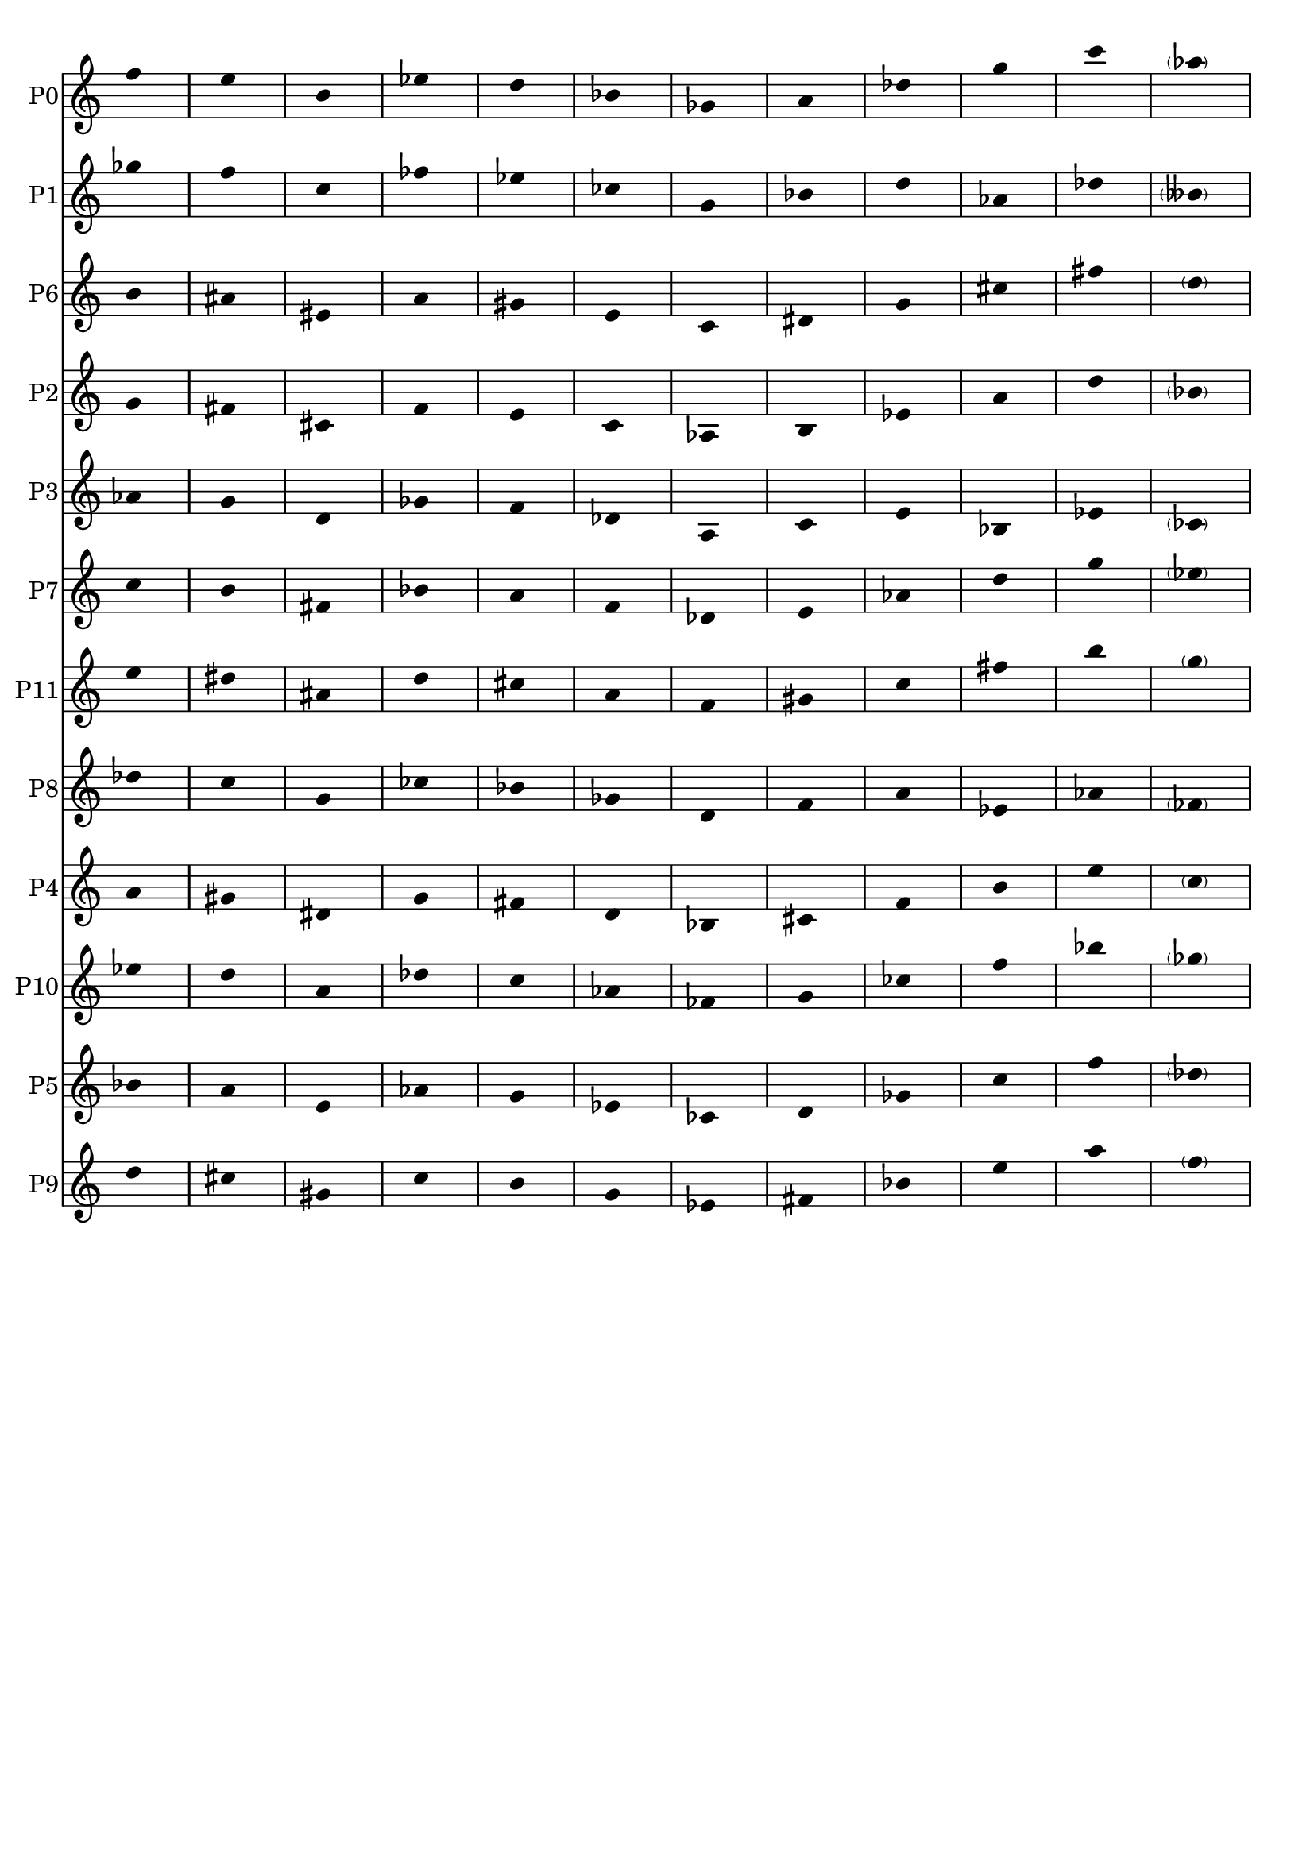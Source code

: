 \version "2.19.15"

\language "deutsch"

\header {
  tagline = ##f
}
%{
\paper {
  #(set-paper-size "a4")
  top-system-spacing #'basic-distance = #18
  top-markup-spacing #'basic-distance = #14
  markup-system-spacing #'basic-distance = #18
  system-system-spacing #'basic-distance = #15
  last-bottom-spacing #'basic-distance = #18
  two-sided = ##t
  inner-margin = 15
  outer-margin = 15
}
%}
\layout {
  \context {
    \Score
    \remove "Bar_number_engraver"
  }
  indent = #0
  ragged-right = ##f
  ragged-last = ##f
}

seriaIs = \relative c'' {
  \clef treble
  \time 1/4
  f e h es d b fis a cis g c \parenthesize as
}
seriaEs = \relative c'' {
  \clef treble
  \time 1/4
  f e h es d b ges a des g c \parenthesize as
}

\score {
  %\new StaffGroup
  <<
    \new Staff{
      \set Staff.instrumentName = #"P0"
      \seriaEs               %P0
    }
    \new Staff{
      \set Staff.instrumentName = #"P1"
      \transpose h c'
      \seriaIs               %P1
    }
    \new Staff{
      \set Staff.instrumentName = #"P6"
      \transpose ges c
      \seriaEs               %P6
    }
    \new Staff{
      \set Staff.instrumentName = #"P2"
      \transpose b c
      \seriaEs               %P2
    }
    \new Staff{
      \set Staff.instrumentName = #"P3"
      \transpose a c
      \seriaIs               %P3
    }
    \new Staff{
      \set Staff.instrumentName = #"P7"
      \transpose f c
      \seriaEs               %P7
    }
    \new Staff{
      \set Staff.instrumentName = #"P11"
      \transpose des c
      \seriaEs               %P11
    }
    \new Staff{
      \set Staff.instrumentName = #"P8"
      \transpose e c
      \seriaIs               %P8
    }
    \new Staff{
      \set Staff.instrumentName = #"P4"
      \transpose as c
      \seriaEs               %P4
    }
    \new Staff{
      \set Staff.instrumentName = #"P10"
      \transpose d c
      \seriaEs               %P10
    }
    \new Staff{
      \set Staff.instrumentName = #"P5"
      \transpose g c
      \seriaEs               %P5
    }
    \new Staff{
      \set Staff.instrumentName = #"P9"
      \transpose es c
      \seriaEs               %P9
    }
  >>
  \layout {
    \context {
      \Staff
      \remove "Time_signature_engraver"
      %\remove "Bar_engraver"
      \hide Stem
    }
  }
}